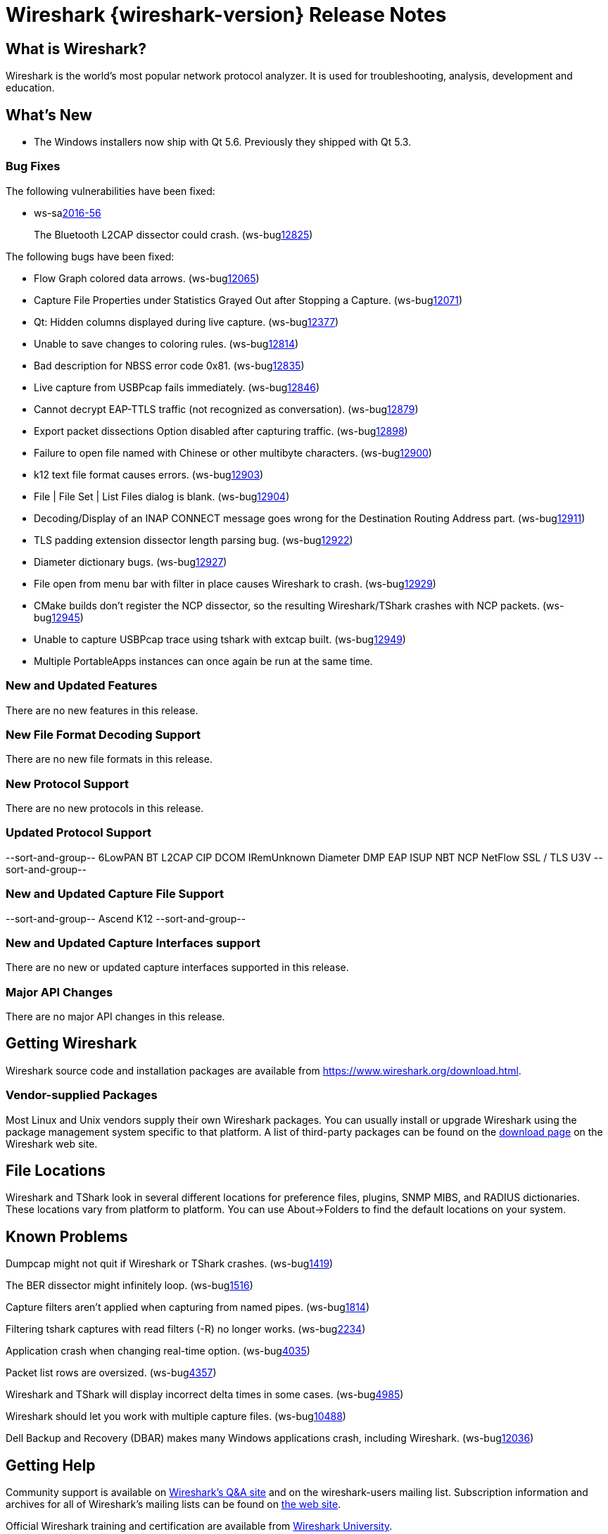 = Wireshark {wireshark-version} Release Notes
// AsciiDoc quick reference: http://powerman.name/doc/asciidoc

== What is Wireshark?

Wireshark is the world's most popular network protocol analyzer. It is
used for troubleshooting, analysis, development and education.

== What's New

* The Windows installers now ship with Qt 5.6. Previously they shipped with Qt 5.3.

=== Bug Fixes

The following vulnerabilities have been fixed:

* ws-salink:2016-56[]
+
The Bluetooth L2CAP dissector could crash.
(ws-buglink:12825[])
//cve-idlink:2015-XXXX[]
// Fixed in master: 7be7320
// Fixed in master-2.2: 355b56b
// Fixed in master-2.0: N/A

The following bugs have been fixed:

//* ws-buglink:5000[]
//* ws-buglink:6000[Wireshark bug]
//* cve-idlink:2014-2486[]
//* Wireshark accepted your prom invitation then cancelled at the last minute. (ws-buglink:0000[])
// cp /dev/null /tmp/buglist.txt ; for bugnumber in `git log --stat v2.2.1rc0..| grep ' Bug:' | cut -f2 -d: | sort -n -u ` ; do gen-bugnote $bugnumber; pbpaste >> /tmp/buglist.txt; done

* Flow Graph colored data arrows. (ws-buglink:12065[])

* Capture File Properties under Statistics Grayed Out after Stopping a Capture. (ws-buglink:12071[])

* Qt: Hidden columns displayed during live capture. (ws-buglink:12377[])

* Unable to save changes to coloring rules. (ws-buglink:12814[])

* Bad description for NBSS error code 0x81. (ws-buglink:12835[])

* Live capture from USBPcap fails immediately. (ws-buglink:12846[])

* Cannot decrypt EAP-TTLS traffic (not recognized as conversation). (ws-buglink:12879[])

* Export packet dissections Option disabled after capturing traffic. (ws-buglink:12898[])

* Failure to open file named with Chinese or other multibyte characters. (ws-buglink:12900[])

* k12 text file format causes errors. (ws-buglink:12903[])

* File | File Set | List Files dialog is blank. (ws-buglink:12904[])

* Decoding/Display of an INAP CONNECT message goes wrong for the Destination Routing Address part. (ws-buglink:12911[])

* TLS padding extension dissector length parsing bug. (ws-buglink:12922[])

* Diameter dictionary bugs. (ws-buglink:12927[])

* File open from menu bar with filter in place causes Wireshark to crash. (ws-buglink:12929[])

* CMake builds don't register the NCP dissector, so the resulting Wireshark/TShark crashes with NCP packets. (ws-buglink:12945[])

* Unable to capture USBPcap trace using tshark with extcap built. (ws-buglink:12949[])

* Multiple PortableApps instances can once again be run at the same time.

=== New and Updated Features

There are no new features in this release.

//=== Removed Dissectors

=== New File Format Decoding Support

There are no new file formats in this release.

=== New Protocol Support

There are no new protocols in this release.

=== Updated Protocol Support

--sort-and-group--
6LowPAN
BT L2CAP
CIP
DCOM IRemUnknown
Diameter
DMP
EAP
ISUP
NBT
NCP
NetFlow
SSL / TLS
U3V
--sort-and-group--

=== New and Updated Capture File Support

//There is no new or updated capture file support in this release.
--sort-and-group--
Ascend
K12
--sort-and-group--

=== New and Updated Capture Interfaces support

There are no new or updated capture interfaces supported in this release.

=== Major API Changes

There are no major API changes in this release.

== Getting Wireshark

Wireshark source code and installation packages are available from
https://www.wireshark.org/download.html.

=== Vendor-supplied Packages

Most Linux and Unix vendors supply their own Wireshark packages. You can
usually install or upgrade Wireshark using the package management system
specific to that platform. A list of third-party packages can be found
on the https://www.wireshark.org/download.html#thirdparty[download page]
on the Wireshark web site.

== File Locations

Wireshark and TShark look in several different locations for preference
files, plugins, SNMP MIBS, and RADIUS dictionaries. These locations vary
from platform to platform. You can use About→Folders to find the default
locations on your system.

== Known Problems

Dumpcap might not quit if Wireshark or TShark crashes.
(ws-buglink:1419[])

The BER dissector might infinitely loop.
(ws-buglink:1516[])

Capture filters aren't applied when capturing from named pipes.
(ws-buglink:1814[])

Filtering tshark captures with read filters (-R) no longer works.
(ws-buglink:2234[])

Application crash when changing real-time option.
(ws-buglink:4035[])

Packet list rows are oversized.
(ws-buglink:4357[])

Wireshark and TShark will display incorrect delta times in some cases.
(ws-buglink:4985[])

Wireshark should let you work with multiple capture files. (ws-buglink:10488[])

Dell Backup and Recovery (DBAR) makes many Windows applications crash,
including Wireshark. (ws-buglink:12036[])

== Getting Help

Community support is available on https://ask.wireshark.org/[Wireshark's
Q&A site] and on the wireshark-users mailing list. Subscription
information and archives for all of Wireshark's mailing lists can be
found on https://www.wireshark.org/lists/[the web site].

Official Wireshark training and certification are available from
http://www.wiresharktraining.com/[Wireshark University].

== Frequently Asked Questions

A complete FAQ is available on the
https://www.wireshark.org/faq.html[Wireshark web site].
